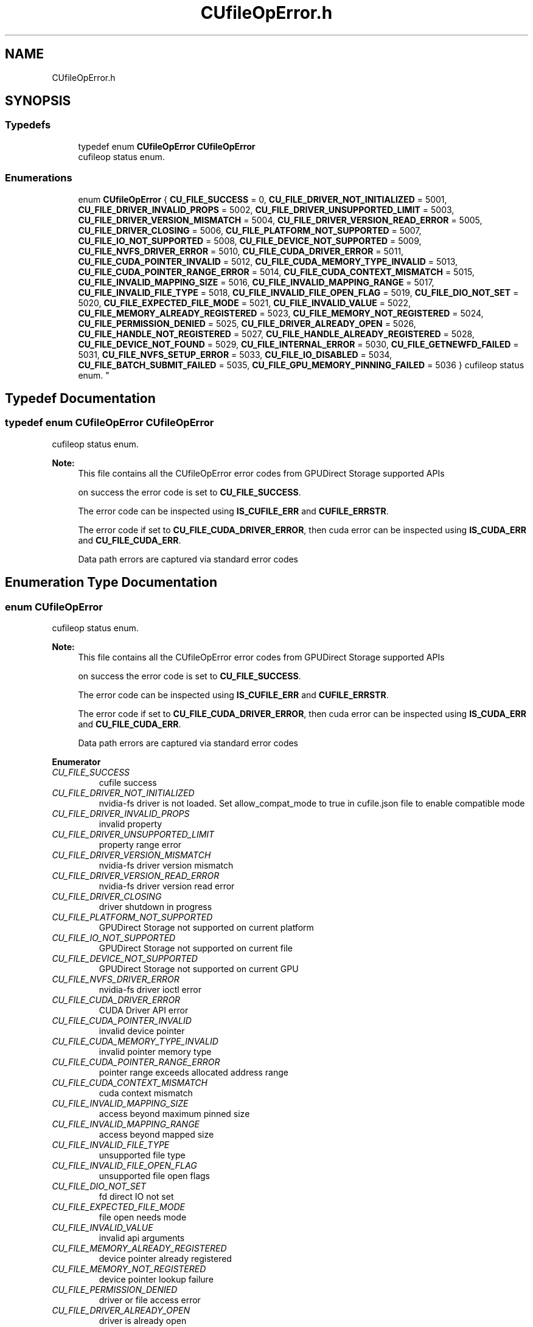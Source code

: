 .TH "CUfileOpError.h" 3 "Wed Aug 21 2024" "GPUDirect Storage" \" -*- nroff -*-
.ad l
.nh
.SH NAME
CUfileOpError.h
.SH SYNOPSIS
.br
.PP
.SS "Typedefs"

.in +1c
.ti -1c
.RI "typedef enum \fBCUfileOpError\fP \fBCUfileOpError\fP"
.br
.RI "cufileop status enum\&. "
.in -1c
.SS "Enumerations"

.in +1c
.ti -1c
.RI "enum \fBCUfileOpError\fP { \fBCU_FILE_SUCCESS\fP = 0, \fBCU_FILE_DRIVER_NOT_INITIALIZED\fP = 5001, \fBCU_FILE_DRIVER_INVALID_PROPS\fP = 5002, \fBCU_FILE_DRIVER_UNSUPPORTED_LIMIT\fP = 5003, \fBCU_FILE_DRIVER_VERSION_MISMATCH\fP = 5004, \fBCU_FILE_DRIVER_VERSION_READ_ERROR\fP = 5005, \fBCU_FILE_DRIVER_CLOSING\fP = 5006, \fBCU_FILE_PLATFORM_NOT_SUPPORTED\fP = 5007, \fBCU_FILE_IO_NOT_SUPPORTED\fP = 5008, \fBCU_FILE_DEVICE_NOT_SUPPORTED\fP = 5009, \fBCU_FILE_NVFS_DRIVER_ERROR\fP = 5010, \fBCU_FILE_CUDA_DRIVER_ERROR\fP = 5011, \fBCU_FILE_CUDA_POINTER_INVALID\fP = 5012, \fBCU_FILE_CUDA_MEMORY_TYPE_INVALID\fP = 5013, \fBCU_FILE_CUDA_POINTER_RANGE_ERROR\fP = 5014, \fBCU_FILE_CUDA_CONTEXT_MISMATCH\fP = 5015, \fBCU_FILE_INVALID_MAPPING_SIZE\fP = 5016, \fBCU_FILE_INVALID_MAPPING_RANGE\fP = 5017, \fBCU_FILE_INVALID_FILE_TYPE\fP = 5018, \fBCU_FILE_INVALID_FILE_OPEN_FLAG\fP = 5019, \fBCU_FILE_DIO_NOT_SET\fP = 5020, \fBCU_FILE_EXPECTED_FILE_MODE\fP = 5021, \fBCU_FILE_INVALID_VALUE\fP = 5022, \fBCU_FILE_MEMORY_ALREADY_REGISTERED\fP = 5023, \fBCU_FILE_MEMORY_NOT_REGISTERED\fP = 5024, \fBCU_FILE_PERMISSION_DENIED\fP = 5025, \fBCU_FILE_DRIVER_ALREADY_OPEN\fP = 5026, \fBCU_FILE_HANDLE_NOT_REGISTERED\fP = 5027, \fBCU_FILE_HANDLE_ALREADY_REGISTERED\fP = 5028, \fBCU_FILE_DEVICE_NOT_FOUND\fP = 5029, \fBCU_FILE_INTERNAL_ERROR\fP = 5030, \fBCU_FILE_GETNEWFD_FAILED\fP = 5031, \fBCU_FILE_NVFS_SETUP_ERROR\fP = 5033, \fBCU_FILE_IO_DISABLED\fP = 5034, \fBCU_FILE_BATCH_SUBMIT_FAILED\fP = 5035, \fBCU_FILE_GPU_MEMORY_PINNING_FAILED\fP = 5036 }
.RI "cufileop status enum\&. ""
.br
.in -1c
.SH "Typedef Documentation"
.PP 
.SS "typedef enum \fBCUfileOpError\fP  \fBCUfileOpError\fP"

.PP
cufileop status enum\&. 
.PP
\fBNote:\fP
.RS 4
This file contains all the CUfileOpError error codes from GPUDirect Storage supported APIs 
.PP
on success the error code is set to \fBCU_FILE_SUCCESS\fP\&. 
.PP
The error code can be inspected using \fBIS_CUFILE_ERR\fP and \fBCUFILE_ERRSTR\fP\&. 
.PP
The error code if set to \fBCU_FILE_CUDA_DRIVER_ERROR\fP, then cuda error can be inspected using \fBIS_CUDA_ERR\fP and \fBCU_FILE_CUDA_ERR\fP\&. 
.PP
Data path errors are captured via standard error codes 
.RE
.PP

.SH "Enumeration Type Documentation"
.PP 
.SS "enum \fBCUfileOpError\fP"

.PP
cufileop status enum\&. 
.PP
\fBNote:\fP
.RS 4
This file contains all the CUfileOpError error codes from GPUDirect Storage supported APIs 
.PP
on success the error code is set to \fBCU_FILE_SUCCESS\fP\&. 
.PP
The error code can be inspected using \fBIS_CUFILE_ERR\fP and \fBCUFILE_ERRSTR\fP\&. 
.PP
The error code if set to \fBCU_FILE_CUDA_DRIVER_ERROR\fP, then cuda error can be inspected using \fBIS_CUDA_ERR\fP and \fBCU_FILE_CUDA_ERR\fP\&. 
.PP
Data path errors are captured via standard error codes 
.RE
.PP

.PP
\fBEnumerator\fP
.in +1c
.TP
\fB\fICU_FILE_SUCCESS \fP\fP
cufile success 
.TP
\fB\fICU_FILE_DRIVER_NOT_INITIALIZED \fP\fP
nvidia-fs driver is not loaded\&. Set allow_compat_mode to true in cufile\&.json file to enable compatible mode 
.TP
\fB\fICU_FILE_DRIVER_INVALID_PROPS \fP\fP
invalid property 
.TP
\fB\fICU_FILE_DRIVER_UNSUPPORTED_LIMIT \fP\fP
property range error 
.TP
\fB\fICU_FILE_DRIVER_VERSION_MISMATCH \fP\fP
nvidia-fs driver version mismatch 
.TP
\fB\fICU_FILE_DRIVER_VERSION_READ_ERROR \fP\fP
nvidia-fs driver version read error 
.TP
\fB\fICU_FILE_DRIVER_CLOSING \fP\fP
driver shutdown in progress 
.TP
\fB\fICU_FILE_PLATFORM_NOT_SUPPORTED \fP\fP
GPUDirect Storage not supported on current platform 
.TP
\fB\fICU_FILE_IO_NOT_SUPPORTED \fP\fP
GPUDirect Storage not supported on current file 
.TP
\fB\fICU_FILE_DEVICE_NOT_SUPPORTED \fP\fP
GPUDirect Storage not supported on current GPU 
.TP
\fB\fICU_FILE_NVFS_DRIVER_ERROR \fP\fP
nvidia-fs driver ioctl error 
.TP
\fB\fICU_FILE_CUDA_DRIVER_ERROR \fP\fP
CUDA Driver API error 
.TP
\fB\fICU_FILE_CUDA_POINTER_INVALID \fP\fP
invalid device pointer 
.TP
\fB\fICU_FILE_CUDA_MEMORY_TYPE_INVALID \fP\fP
invalid pointer memory type 
.TP
\fB\fICU_FILE_CUDA_POINTER_RANGE_ERROR \fP\fP
pointer range exceeds allocated address range 
.TP
\fB\fICU_FILE_CUDA_CONTEXT_MISMATCH \fP\fP
cuda context mismatch 
.TP
\fB\fICU_FILE_INVALID_MAPPING_SIZE \fP\fP
access beyond maximum pinned size 
.TP
\fB\fICU_FILE_INVALID_MAPPING_RANGE \fP\fP
access beyond mapped size 
.TP
\fB\fICU_FILE_INVALID_FILE_TYPE \fP\fP
unsupported file type 
.TP
\fB\fICU_FILE_INVALID_FILE_OPEN_FLAG \fP\fP
unsupported file open flags 
.TP
\fB\fICU_FILE_DIO_NOT_SET \fP\fP
fd direct IO not set 
.TP
\fB\fICU_FILE_EXPECTED_FILE_MODE \fP\fP
file open needs mode 
.TP
\fB\fICU_FILE_INVALID_VALUE \fP\fP
invalid api arguments 
.TP
\fB\fICU_FILE_MEMORY_ALREADY_REGISTERED \fP\fP
device pointer already registered 
.TP
\fB\fICU_FILE_MEMORY_NOT_REGISTERED \fP\fP
device pointer lookup failure 
.TP
\fB\fICU_FILE_PERMISSION_DENIED \fP\fP
driver or file access error 
.TP
\fB\fICU_FILE_DRIVER_ALREADY_OPEN \fP\fP
driver is already open 
.TP
\fB\fICU_FILE_HANDLE_NOT_REGISTERED \fP\fP
file descriptor is not registered 
.TP
\fB\fICU_FILE_HANDLE_ALREADY_REGISTERED \fP\fP
file descriptor is already registered 
.TP
\fB\fICU_FILE_DEVICE_NOT_FOUND \fP\fP
GPU device not found 
.TP
\fB\fICU_FILE_INTERNAL_ERROR \fP\fP
internal error 
.TP
\fB\fICU_FILE_GETNEWFD_FAILED \fP\fP
failed to obtain new file descriptor 
.TP
\fB\fICU_FILE_NVFS_SETUP_ERROR \fP\fP
NVFS driver initialization error 
.TP
\fB\fICU_FILE_IO_DISABLED \fP\fP
GPUDirect Storage disabled by config on current file 
.TP
\fB\fICU_FILE_BATCH_SUBMIT_FAILED \fP\fP
Batch IO Submit Failure 
.TP
\fB\fICU_FILE_GPU_MEMORY_PINNING_FAILED \fP\fP
Buf Register Failed due to Bar memory Constraints 
.SH "Author"
.PP 
Generated automatically by Doxygen for GPUDirect Storage from the source code\&.
